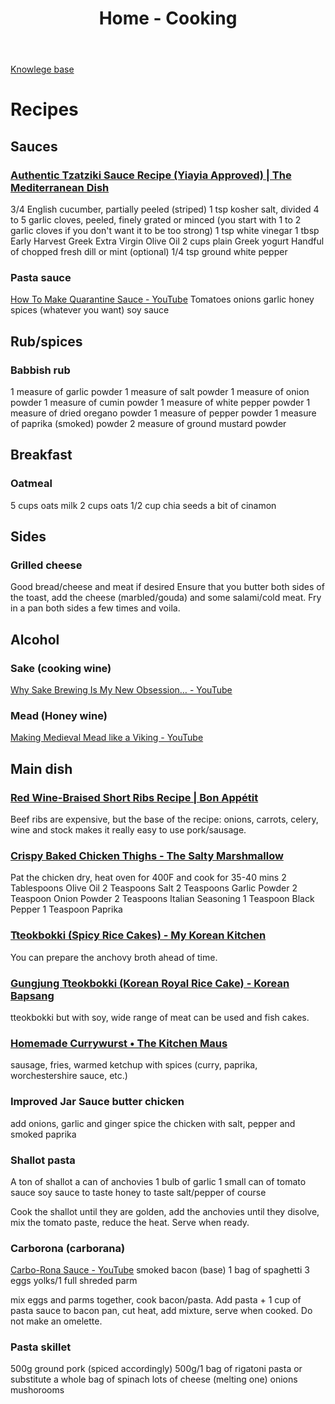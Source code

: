 :PROPERTIES:
:ID:       d49c10c9-1478-4429-993b-c43e88f7a73a
:END:
#+title: Home - Cooking

[[id:9d5c388a-88cd-423c-951b-5e512eae298b][Knowlege base]]

* Recipes
** Sauces
*** [[https://www.themediterraneandish.com/tzatziki-sauce-recipe/][Authentic Tzatziki Sauce Recipe (Yiayia Approved) | The Mediterranean Dish]]
 3/4 English cucumber, partially peeled (striped)
 1 tsp kosher salt, divided
 4 to 5 garlic cloves, peeled, finely grated or minced (you start with 1 to 2 garlic cloves if you don't want it to be too strong)
 1 tsp white vinegar
 1 tbsp Early Harvest Greek Extra Virgin Olive Oil
 2 cups plain Greek yogurt
 Handful of chopped fresh dill or mint (optional)
 1/4 tsp ground white pepper

*** Pasta sauce
 [[https://www.youtube.com/watch?v=6OEDjDKV038][How To Make Quarantine Sauce - YouTube]]
 Tomatoes
 onions
 garlic
 honey
 spices (whatever you want)
 soy sauce

**  Rub/spices

*** Babbish rub
 1 measure of garlic powder
 1 measure of salt powder
 1 measure of onion powder
 1 measure of cumin powder
 1 measure of white pepper powder
 1 measure of dried oregano powder
 1 measure of pepper powder
 1 measure of paprika (smoked) powder
 2 measure of ground mustard powder

**  Breakfast
*** Oatmeal
 5 cups oats milk
 2 cups oats
 1/2 cup chia seeds
 a bit of cinamon

** Sides
*** Grilled cheese
 Good bread/cheese and meat if desired
 Ensure that you butter both sides of the toast, add the cheese (marbled/gouda) and some salami/cold meat. Fry in a pan both sides a few times and voila.

** Alcohol
*** Sake (cooking wine)
 [[https://www.youtube.com/watch?v=Ffsb3R-JSro][Why Sake Brewing Is My New Obsession… - YouTube]]
*** Mead (Honey wine)
 [[https://www.youtube.com/watch?v=1MAB-VVqjOE][Making Medieval Mead like a Viking - YouTube]]

** Main dish
*** [[https://www.bonappetit.com/recipe/red-wine-braised-short-ribs][Red Wine-Braised Short Ribs Recipe | Bon Appétit]]
 Beef ribs are expensive, but the base of the recipe: onions, carrots, celery, wine and stock makes it really easy to use pork/sausage.

*** [[https://thesaltymarshmallow.com/crispy-baked-chicken-thighs/][Crispy Baked Chicken Thighs - The Salty Marshmallow]]
 Pat the chicken dry, heat oven for 400F and cook for 35-40 mins
 2 Tablespoons Olive Oil
 2 Teaspoons Salt
 2 Teaspoons Garlic Powder
 2 Teaspoon Onion Powder
 2 Teaspoons Italian Seasoning
 1 Teaspoon Black Pepper
 1 Teaspoon Paprika

*** [[https://mykoreankitchen.com/tteokbokki-spicy-rice-cakes/][Tteokbokki (Spicy Rice Cakes) - My Korean Kitchen]]
 You can prepare the anchovy broth ahead of time.

*** [[https://www.koreanbapsang.com/gungjung-tteokbokki-and-lunar-new-year/][Gungjung Tteokbokki (Korean Royal Rice Cake) - Korean Bapsang]]
 tteokbokki but with soy, wide range of meat can be used and fish cakes.

*** [[https://www.thekitchenmaus.com/homemade-currywurst/][Homemade Currywurst • The Kitchen Maus]]
 sausage, fries, warmed ketchup with spices (curry, paprika, worchestershire sauce, etc.)

*** Improved Jar Sauce butter chicken
 add onions, garlic and ginger
 spice the chicken with salt, pepper and smoked paprika

*** Shallot pasta
 A ton of shallot
 a can of anchovies
 1 bulb of garlic
 1 small can of tomato sauce
 soy sauce to taste
 honey to taste
 salt/pepper of course

 Cook the shallot until they are golden, add the anchovies until they disolve, mix the tomato paste, reduce the heat. Serve when ready.

*** Carborona (carborana)
 [[https://www.youtube.com/watch?v=9KthvXIFhcc][Carbo-Rona Sauce - YouTube]]
 smoked bacon (base)
 1 bag of spaghetti
 3 eggs yolks/1 full
 shreded parm

 mix eggs and parms together, cook bacon/pasta. Add pasta + 1 cup of pasta sauce to bacon pan, cut heat, add mixture, serve when cooked. Do not make an omelette.

*** Pasta skillet
 500g ground pork (spiced accordingly)
 500g/1 bag of rigatoni pasta or substitute
 a whole bag of spinach
 lots of cheese (melting one)
 onions
 mushorooms
